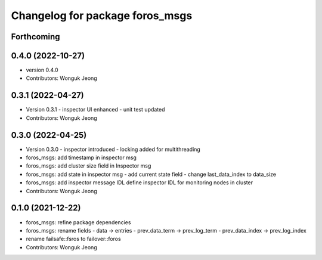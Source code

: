 ^^^^^^^^^^^^^^^^^^^^^^^^^^^^^^^^
Changelog for package foros_msgs
^^^^^^^^^^^^^^^^^^^^^^^^^^^^^^^^

Forthcoming
-----------

0.4.0 (2022-10-27)
------------------
* version 0.4.0
* Contributors: Wonguk Jeong

0.3.1 (2022-04-27)
------------------
* Version 0.3.1
  - inspector UI enhanced
  - unit test updated
* Contributors: Wonguk Jeong

0.3.0 (2022-04-25)
------------------
* Version 0.3.0
  - inspector introduced
  - locking added for multithreading
* foros_msgs: add timestamp in inspector msg
* foros_msgs: add cluster size field in Inspector msg
* foros_msgs: add state in inspector msg
  - add current state field
  - change last_data_index to data_size
* foros_msgs: add inspector message IDL
  define inspector IDL for monitoring nodes in cluster
* Contributors: Wonguk Jeong

0.1.0 (2021-12-22)
------------------
* foros_msgs: refine package dependencies
* foros_msgs: rename fields
  - data -> entries
  - prev_data_term -> prev_log_term
  - prev_data_index -> prev_log_index
* rename failsafe::fsros to failover::foros
* Contributors: Wonguk Jeong
